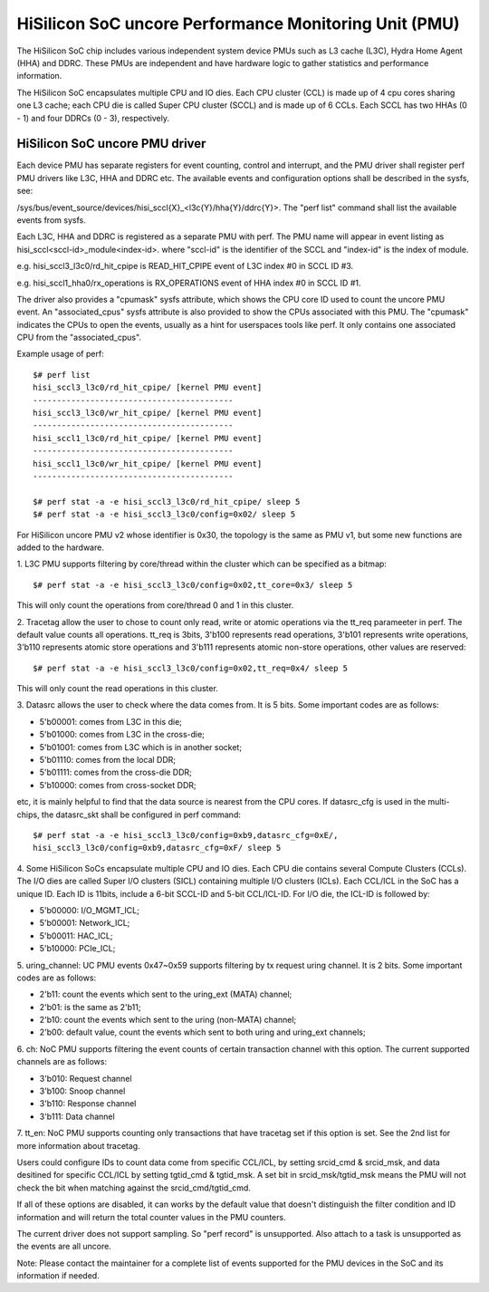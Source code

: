 ======================================================
HiSilicon SoC uncore Performance Monitoring Unit (PMU)
======================================================

The HiSilicon SoC chip includes various independent system device PMUs
such as L3 cache (L3C), Hydra Home Agent (HHA) and DDRC. These PMUs are
independent and have hardware logic to gather statistics and performance
information.

The HiSilicon SoC encapsulates multiple CPU and IO dies. Each CPU cluster
(CCL) is made up of 4 cpu cores sharing one L3 cache; each CPU die is
called Super CPU cluster (SCCL) and is made up of 6 CCLs. Each SCCL has
two HHAs (0 - 1) and four DDRCs (0 - 3), respectively.

HiSilicon SoC uncore PMU driver
-------------------------------

Each device PMU has separate registers for event counting, control and
interrupt, and the PMU driver shall register perf PMU drivers like L3C,
HHA and DDRC etc. The available events and configuration options shall
be described in the sysfs, see:

/sys/bus/event_source/devices/hisi_sccl{X}_<l3c{Y}/hha{Y}/ddrc{Y}>.
The "perf list" command shall list the available events from sysfs.

Each L3C, HHA and DDRC is registered as a separate PMU with perf. The PMU
name will appear in event listing as hisi_sccl<sccl-id>_module<index-id>.
where "sccl-id" is the identifier of the SCCL and "index-id" is the index of
module.

e.g. hisi_sccl3_l3c0/rd_hit_cpipe is READ_HIT_CPIPE event of L3C index #0 in
SCCL ID #3.

e.g. hisi_sccl1_hha0/rx_operations is RX_OPERATIONS event of HHA index #0 in
SCCL ID #1.

The driver also provides a "cpumask" sysfs attribute, which shows the CPU core
ID used to count the uncore PMU event. An "associated_cpus" sysfs attribute is
also provided to show the CPUs associated with this PMU. The "cpumask" indicates
the CPUs to open the events, usually as a hint for userspaces tools like perf.
It only contains one associated CPU from the "associated_cpus".

Example usage of perf::

  $# perf list
  hisi_sccl3_l3c0/rd_hit_cpipe/ [kernel PMU event]
  ------------------------------------------
  hisi_sccl3_l3c0/wr_hit_cpipe/ [kernel PMU event]
  ------------------------------------------
  hisi_sccl1_l3c0/rd_hit_cpipe/ [kernel PMU event]
  ------------------------------------------
  hisi_sccl1_l3c0/wr_hit_cpipe/ [kernel PMU event]
  ------------------------------------------

  $# perf stat -a -e hisi_sccl3_l3c0/rd_hit_cpipe/ sleep 5
  $# perf stat -a -e hisi_sccl3_l3c0/config=0x02/ sleep 5

For HiSilicon uncore PMU v2 whose identifier is 0x30, the topology is the same
as PMU v1, but some new functions are added to the hardware.

1. L3C PMU supports filtering by core/thread within the cluster which can be
specified as a bitmap::

  $# perf stat -a -e hisi_sccl3_l3c0/config=0x02,tt_core=0x3/ sleep 5

This will only count the operations from core/thread 0 and 1 in this cluster.

2. Tracetag allow the user to chose to count only read, write or atomic
operations via the tt_req parameeter in perf. The default value counts all
operations. tt_req is 3bits, 3'b100 represents read operations, 3'b101
represents write operations, 3'b110 represents atomic store operations and
3'b111 represents atomic non-store operations, other values are reserved::

  $# perf stat -a -e hisi_sccl3_l3c0/config=0x02,tt_req=0x4/ sleep 5

This will only count the read operations in this cluster.

3. Datasrc allows the user to check where the data comes from. It is 5 bits.
Some important codes are as follows:

- 5'b00001: comes from L3C in this die;
- 5'b01000: comes from L3C in the cross-die;
- 5'b01001: comes from L3C which is in another socket;
- 5'b01110: comes from the local DDR;
- 5'b01111: comes from the cross-die DDR;
- 5'b10000: comes from cross-socket DDR;

etc, it is mainly helpful to find that the data source is nearest from the CPU
cores. If datasrc_cfg is used in the multi-chips, the datasrc_skt shall be
configured in perf command::

  $# perf stat -a -e hisi_sccl3_l3c0/config=0xb9,datasrc_cfg=0xE/,
  hisi_sccl3_l3c0/config=0xb9,datasrc_cfg=0xF/ sleep 5

4. Some HiSilicon SoCs encapsulate multiple CPU and IO dies. Each CPU die
contains several Compute Clusters (CCLs). The I/O dies are called Super I/O
clusters (SICL) containing multiple I/O clusters (ICLs). Each CCL/ICL in the
SoC has a unique ID. Each ID is 11bits, include a 6-bit SCCL-ID and 5-bit
CCL/ICL-ID. For I/O die, the ICL-ID is followed by:

- 5'b00000: I/O_MGMT_ICL;
- 5'b00001: Network_ICL;
- 5'b00011: HAC_ICL;
- 5'b10000: PCIe_ICL;

5. uring_channel: UC PMU events 0x47~0x59 supports filtering by tx request
uring channel. It is 2 bits. Some important codes are as follows:

- 2'b11: count the events which sent to the uring_ext (MATA) channel;
- 2'b01: is the same as 2'b11;
- 2'b10: count the events which sent to the uring (non-MATA) channel;
- 2'b00: default value, count the events which sent to both uring and
  uring_ext channels;

6. ch: NoC PMU supports filtering the event counts of certain transaction
channel with this option. The current supported channels are as follows:

- 3'b010: Request channel
- 3'b100: Snoop channel
- 3'b110: Response channel
- 3'b111: Data channel

7. tt_en: NoC PMU supports counting only transactions that have tracetag set
if this option is set. See the 2nd list for more information about tracetag.

Users could configure IDs to count data come from specific CCL/ICL, by setting
srcid_cmd & srcid_msk, and data desitined for specific CCL/ICL by setting
tgtid_cmd & tgtid_msk. A set bit in srcid_msk/tgtid_msk means the PMU will not
check the bit when matching against the srcid_cmd/tgtid_cmd.

If all of these options are disabled, it can works by the default value that
doesn't distinguish the filter condition and ID information and will return
the total counter values in the PMU counters.

The current driver does not support sampling. So "perf record" is unsupported.
Also attach to a task is unsupported as the events are all uncore.

Note: Please contact the maintainer for a complete list of events supported for
the PMU devices in the SoC and its information if needed.
